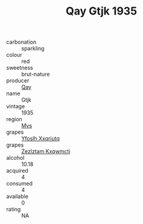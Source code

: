 :PROPERTIES:
:ID:                     a740111d-cd3e-49e0-8b27-e5606d3c9358
:END:
#+TITLE: Qay Gtjk 1935

- carbonation :: sparkling
- colour :: red
- sweetness :: brut-nature
- producer :: [[id:c8fd643f-17cf-4963-8cdb-3997b5b1f19c][Qay]]
- name :: Gtjk
- vintage :: 1935
- region :: [[id:70da2ddd-e00b-45ae-9b26-5baf98a94d62][Mvs]]
- grapes :: [[id:d983c0ef-ea5e-418b-8800-286091b391da][Yfoslh Xxqriutq]]
- grapes :: [[id:7fb5efce-420b-4bcb-bd51-745f94640550][Zezlztam Kxqwmctj]]
- alcohol :: 10.18
- acquired :: 4
- consumed :: 4
- available :: 0
- rating :: NA


